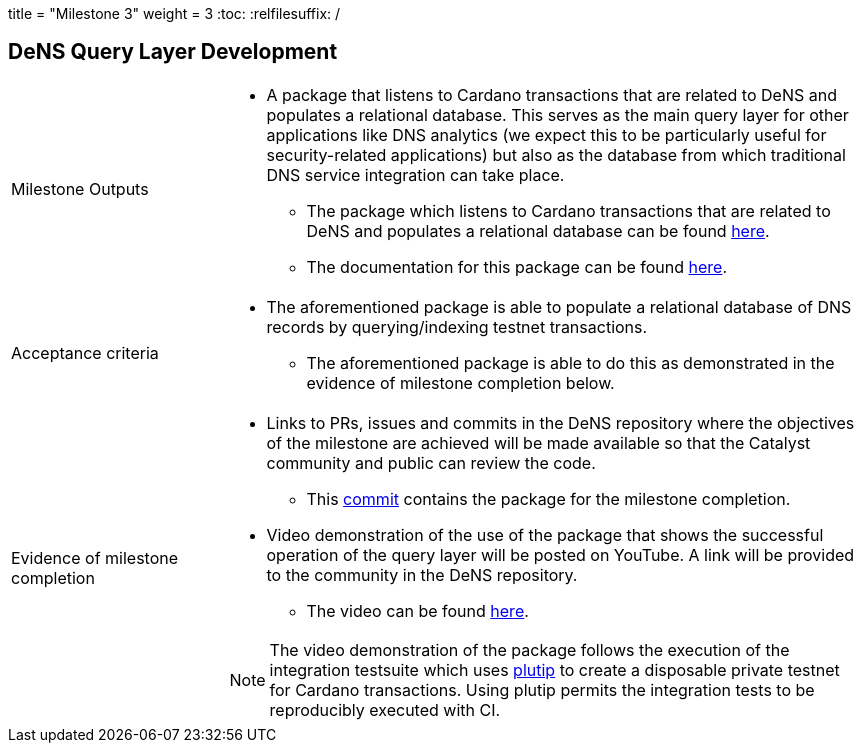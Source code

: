 +++
title = "Milestone 3"
weight = 3
+++
:toc:
:relfilesuffix: /

== DeNS Query Layer Development
[cols="1,3a"]
|===

// Milestone outputs
^|Milestone Outputs
|

* A package that listens to Cardano transactions that are related to DeNS and populates a relational database. 
This serves as the main query layer for other applications like DNS analytics (we expect this to be particularly useful for security-related applications) but also as the database from which traditional DNS service integration can take place.

** The package which listens to Cardano transactions that are related to DeNS and populates a relational database can be found https://github.com/mlabs-haskell/DeNS/tree/main/dens-query[here].
** The documentation for this package can be found xref:../../dens-query.adoc[here].

// Acceptance criteria

^|Acceptance criteria
|

* The aforementioned package is able to populate a relational database of DNS records by querying/indexing testnet transactions. 

** The aforementioned package is able to do this as demonstrated in the evidence of milestone completion below.

// Evidence of milestone completion
^|Evidence of milestone completion
|
* Links to PRs, issues and commits in the DeNS repository where the objectives of the milestone are achieved will be made available so that the Catalyst community and public can review the code.

** This https://github.com/mlabs-haskell/DeNS/tree/933780fbdc5d5fa7ab6c1b9d307e514ecce95873/dens-query[commit] contains the package for the milestone completion.

* Video demonstration of the use of the package that shows the successful operation of the query layer will be posted on YouTube. A link will be provided to the community in the DeNS repository.

** The video can be found https://youtu.be/sQDLTtTaj44[here].

[NOTE]
====
The video demonstration of the package follows the execution of the integration testsuite which uses https://github.com/mlabs-haskell/plutip[plutip] to create a disposable private testnet for Cardano transactions. 
Using plutip permits the integration tests to be reproducibly executed with CI.
====


|===
